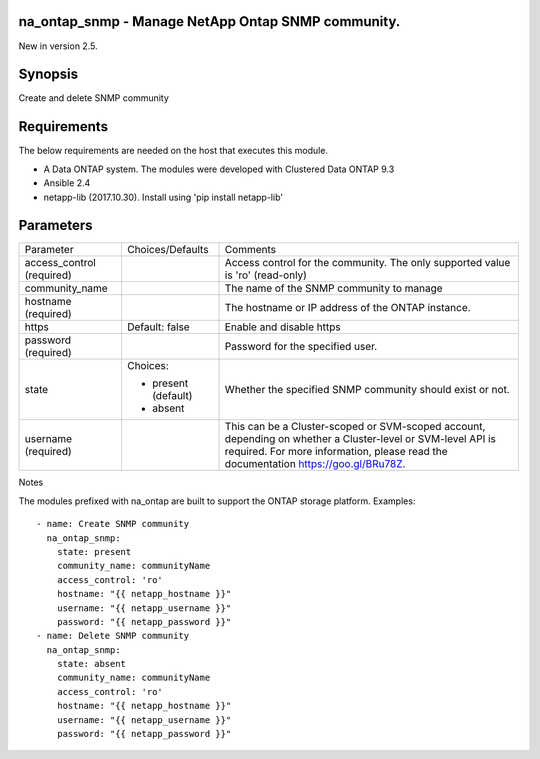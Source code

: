 ====================================================
na_ontap_snmp - Manage NetApp Ontap SNMP community.
====================================================
New in version 2.5.

========
Synopsis
========
Create and delete SNMP community

============
Requirements
============
The below requirements are needed on the host that executes this module.

* A Data ONTAP system. The modules were developed with Clustered Data ONTAP 9.3
* Ansible 2.4
* netapp-lib (2017.10.30). Install using 'pip install netapp-lib'

==========
Parameters
==========

+-----------------+---------------------+------------------------------------------+
|   Parameter     |   Choices/Defaults  |                 Comments                 |
+-----------------+---------------------+------------------------------------------+
| access_control  |                     | Access control for the community.  The   |
| (required)      |                     | only supported value is 'ro' (read-only) |
+-----------------+---------------------+------------------------------------------+
| community_name  |                     | The name of the SNMP community to manage |
+-----------------+---------------------+------------------------------------------+
| hostname        |                     | The hostname or IP address of the ONTAP  |
| (required)      |                     | instance.                                |
+-----------------+---------------------+------------------------------------------+
| https           | Default: false      | Enable and disable https                 |
+-----------------+---------------------+------------------------------------------+
| password        |                     | Password for the specified user.         |
| (required)      |                     |                                          |
+-----------------+---------------------+------------------------------------------+
| state           | Choices:            | Whether the specified SNMP community     |
|                 |                     | should exist or not.                     |
|                 | * present (default) |                                          |
|                 | * absent            |                                          |
+-----------------+---------------------+------------------------------------------+
| username        |                     | This can be a Cluster-scoped or          |
| (required)      |                     | SVM-scoped account, depending on whether |
|                 |                     | a Cluster-level or SVM-level API is      |
|                 |                     | required. For more information, please   |
|                 |                     | read the documentation                   |
|                 |                     | https://goo.gl/BRu78Z.                   |
+-----------------+---------------------+------------------------------------------+

Notes

The modules prefixed with na_ontap are built to support the ONTAP storage platform.
Examples::

 - name: Create SNMP community
   na_ontap_snmp:
     state: present
     community_name: communityName
     access_control: 'ro'
     hostname: "{{ netapp_hostname }}"
     username: "{{ netapp_username }}"
     password: "{{ netapp_password }}"
 - name: Delete SNMP community
   na_ontap_snmp:
     state: absent
     community_name: communityName
     access_control: 'ro'
     hostname: "{{ netapp_hostname }}"
     username: "{{ netapp_username }}"
     password: "{{ netapp_password }}"

